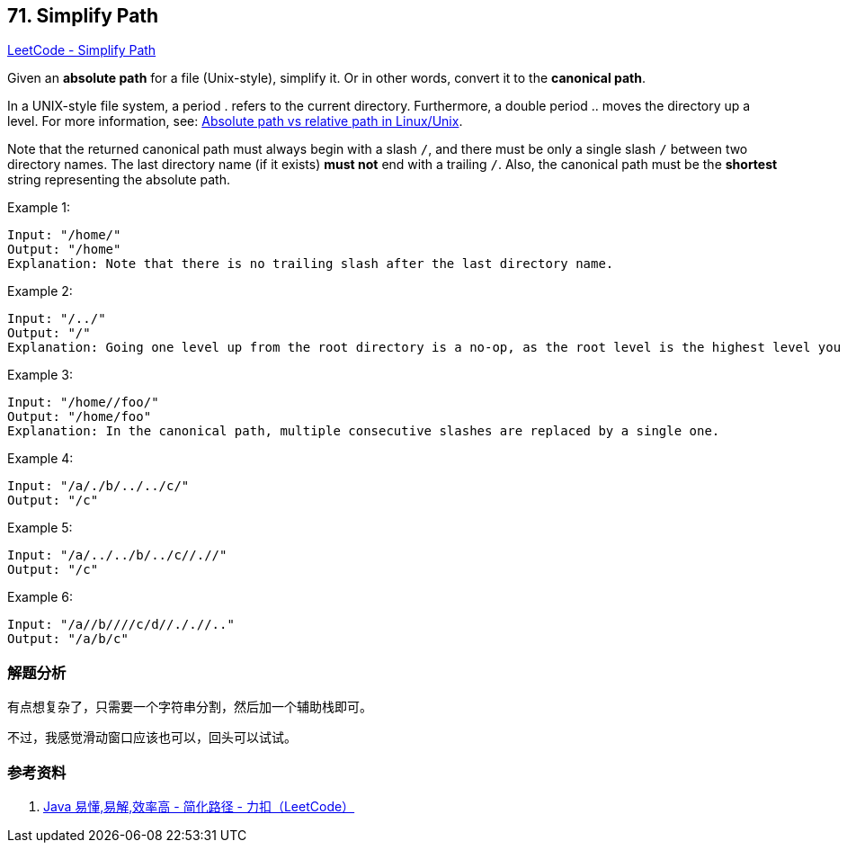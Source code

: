 == 71. Simplify Path

https://leetcode.com/problems/simplify-path/[LeetCode - Simplify Path]

Given an *absolute path* for a file (Unix-style), simplify it. Or in other words, convert it to the **canonical path**.

In a UNIX-style file system, a period . refers to the current directory. Furthermore, a double period .. moves the directory up a level. For more information, see: https://www.linuxnix.com/abslute-path-vs-relative-path-in-linuxunix/[Absolute path vs relative path in Linux/Unix].

Note that the returned canonical path must always begin with a slash `/`, and there must be only a single slash `/` between two directory names. The last directory name (if it exists) *must not* end with a trailing `/`. Also, the canonical path must be the *shortest* string representing the absolute path.

.Example 1:
----
Input: "/home/"
Output: "/home"
Explanation: Note that there is no trailing slash after the last directory name.
----

.Example 2:
----
Input: "/../"
Output: "/"
Explanation: Going one level up from the root directory is a no-op, as the root level is the highest level you can go.
----

.Example 3:
----
Input: "/home//foo/"
Output: "/home/foo"
Explanation: In the canonical path, multiple consecutive slashes are replaced by a single one.
----

.Example 4:
----
Input: "/a/./b/../../c/"
Output: "/c"
----

.Example 5:
----
Input: "/a/../../b/../c//.//"
Output: "/c"
----

.Example 6:
----
Input: "/a//b////c/d//././/.."
Output: "/a/b/c"
----

=== 解题分析

有点想复杂了，只需要一个字符串分割，然后加一个辅助栈即可。

不过，我感觉滑动窗口应该也可以，回头可以试试。

=== 参考资料

. https://leetcode-cn.com/problems/simplify-path/solution/java-yi-dong-yi-jie-xiao-lu-gao-by-spirit-9-18/[Java 易懂,易解,效率高 - 简化路径 - 力扣（LeetCode）]
